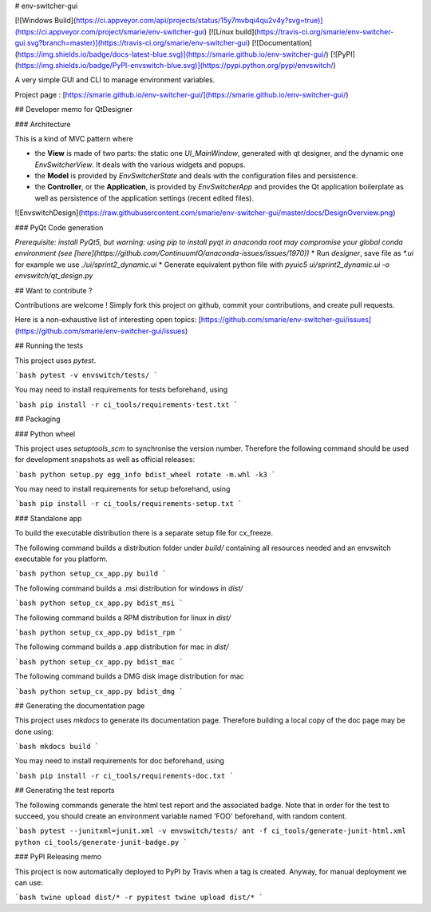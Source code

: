 # env-switcher-gui

[![Windows Build](https://ci.appveyor.com/api/projects/status/15y7mvbqi4qu2v4y?svg=true)](https://ci.appveyor.com/project/smarie/env-switcher-gui) [![Linux build](https://travis-ci.org/smarie/env-switcher-gui.svg?branch=master)](https://travis-ci.org/smarie/env-switcher-gui) [![Documentation](https://img.shields.io/badge/docs-latest-blue.svg)](https://smarie.github.io/env-switcher-gui/) [![PyPI](https://img.shields.io/badge/PyPI-envswitch-blue.svg)](https://pypi.python.org/pypi/envswitch/)

A very simple GUI and CLI to manage environment variables.


Project page : [https://smarie.github.io/env-switcher-gui/](https://smarie.github.io/env-switcher-gui/)

## Developer memo for QtDesigner 

### Architecture 

This is a kind of MVC pattern where 

* the **View** is made of two parts: the static one `UI_MainWindow`, generated with qt designer, and the dynamic one `EnvSwitcherView`. It deals with the various widgets and popups.
* the **Model** is provided by `EnvSwitcherState` and deals with the configuration files and persistence.
* the **Controller**, or the **Application**, is provided by `EnvSwitcherApp` and provides the Qt application boilerplate as well as persistence of the application settings (recent edited files).

![EnvswitchDesign](https://raw.githubusercontent.com/smarie/env-switcher-gui/master/docs/DesignOverview.png) 


### PyQt Code generation

*Prerequisite: install PyQt5, but warning: using pip to install pyqt in anaconda root may compromise your global conda environment (see [here](https://github.com/ContinuumIO/anaconda-issues/issues/1970))*
* Run `designer`, save file as `*.ui` for example we use `./ui/sprint2_dynamic.ui`
* Generate equivalent python file with `pyuic5 ui/sprint2_dynamic.ui -o envswitch/qt_design.py`


## Want to contribute ?

Contributions are welcome ! Simply fork this project on github, commit your contributions, and create pull requests.

Here is a non-exhaustive list of interesting open topics: [https://github.com/smarie/env-switcher-gui/issues](https://github.com/smarie/env-switcher-gui/issues)


## Running the tests

This project uses `pytest`. 

```bash
pytest -v envswitch/tests/
```

You may need to install requirements for tests beforehand, using 

```bash
pip install -r ci_tools/requirements-test.txt
```

## Packaging

### Python wheel

This project uses `setuptools_scm` to synchronise the version number. Therefore the following command should be used for development snapshots as well as official releases: 

```bash
python setup.py egg_info bdist_wheel rotate -m.whl -k3
```

You may need to install requirements for setup beforehand, using 

```bash
pip install -r ci_tools/requirements-setup.txt
```

### Standalone app

To build the executable distribution there is a separate setup file for cx_freeze.

The following command builds a distribution folder under `build/` containing all resources needed and an envswitch executable for you platform. 

```bash
python setup_cx_app.py build
```

The following command builds a .msi distribution for windows in `dist/`

```bash
python setup_cx_app.py bdist_msi
```

The following command builds a RPM distribution for linux in `dist/`

```bash
python setup_cx_app.py bdist_rpm
```

The following command builds a .app distribution for mac in `dist/`

```bash
python setup_cx_app.py bdist_mac
```

The following command builds a DMG disk image distribution for mac

```bash
python setup_cx_app.py bdist_dmg
```


## Generating the documentation page

This project uses `mkdocs` to generate its documentation page. Therefore building a local copy of the doc page may be done using:

```bash
mkdocs build
```

You may need to install requirements for doc beforehand, using 

```bash
pip install -r ci_tools/requirements-doc.txt
```

## Generating the test reports

The following commands generate the html test report and the associated badge. 
Note that in order for the test to succeed, you should create an environment variable named 'FOO' beforehand, with random content.

```bash
pytest --junitxml=junit.xml -v envswitch/tests/
ant -f ci_tools/generate-junit-html.xml
python ci_tools/generate-junit-badge.py
```

### PyPI Releasing memo

This project is now automatically deployed to PyPI by Travis when a tag is created. Anyway, for manual deployment we can use:

```bash
twine upload dist/* -r pypitest
twine upload dist/*
```


